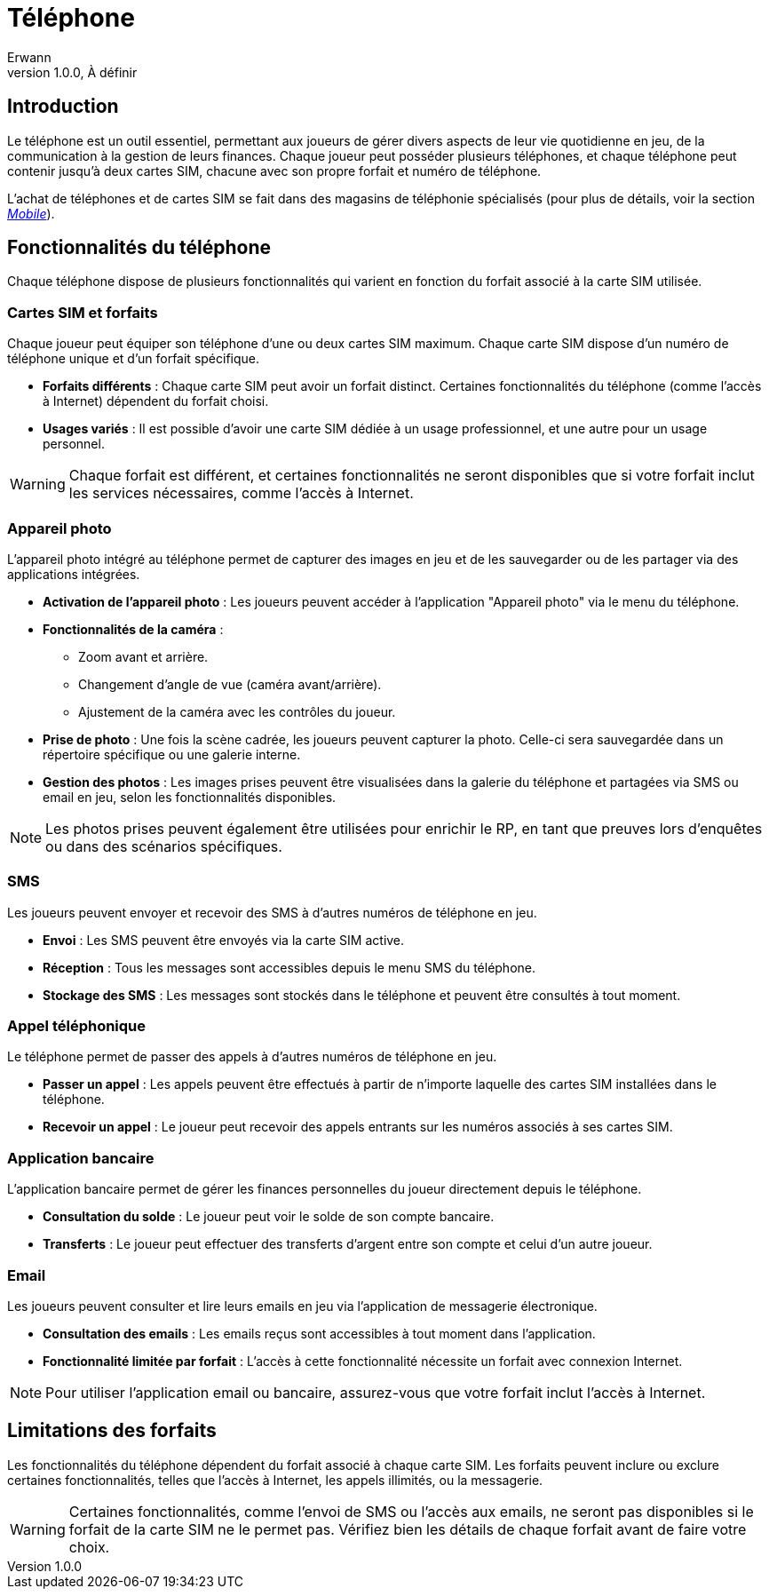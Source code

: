 = Téléphone
Erwann
v1.0.0, À définir

== Introduction

Le téléphone est un outil essentiel, permettant aux joueurs de gérer divers aspects de leur vie quotidienne en jeu, de la communication à la gestion de leurs finances. Chaque joueur peut posséder plusieurs téléphones, et chaque téléphone peut contenir jusqu'à deux cartes SIM, chacune avec son propre forfait et numéro de téléphone.

L'achat de téléphones et de cartes SIM se fait dans des magasins de téléphonie spécialisés (pour plus de détails, voir la section _xref:magasin/mobile.adoc[Mobile]_).

== Fonctionnalités du téléphone

Chaque téléphone dispose de plusieurs fonctionnalités qui varient en fonction du forfait associé à la carte SIM utilisée.

=== Cartes SIM et forfaits

Chaque joueur peut équiper son téléphone d'une ou deux cartes SIM maximum. Chaque carte SIM dispose d’un numéro de téléphone unique et d’un forfait spécifique.

- **Forfaits différents** : Chaque carte SIM peut avoir un forfait distinct. Certaines fonctionnalités du téléphone (comme l'accès à Internet) dépendent du forfait choisi.
- **Usages variés** : Il est possible d'avoir une carte SIM dédiée à un usage professionnel, et une autre pour un usage personnel.

[WARNING]
====
Chaque forfait est différent, et certaines fonctionnalités ne seront disponibles que si votre forfait inclut les services nécessaires, comme l'accès à Internet.
====

=== Appareil photo

L'appareil photo intégré au téléphone permet de capturer des images en jeu et de les sauvegarder ou de les partager via des applications intégrées.

- **Activation de l'appareil photo** : Les joueurs peuvent accéder à l'application "Appareil photo" via le menu du téléphone.
- **Fonctionnalités de la caméra** : 
  * Zoom avant et arrière.
  * Changement d'angle de vue (caméra avant/arrière).
  * Ajustement de la caméra avec les contrôles du joueur.
- **Prise de photo** : Une fois la scène cadrée, les joueurs peuvent capturer la photo. Celle-ci sera sauvegardée dans un répertoire spécifique ou une galerie interne.
- **Gestion des photos** : Les images prises peuvent être visualisées dans la galerie du téléphone et partagées via SMS ou email en jeu, selon les fonctionnalités disponibles.

[NOTE]
====
Les photos prises peuvent également être utilisées pour enrichir le RP, en tant que preuves lors d'enquêtes ou dans des scénarios spécifiques.
====

=== SMS

Les joueurs peuvent envoyer et recevoir des SMS à d’autres numéros de téléphone en jeu. 

- **Envoi** : Les SMS peuvent être envoyés via la carte SIM active.
- **Réception** : Tous les messages sont accessibles depuis le menu SMS du téléphone.
- **Stockage des SMS** : Les messages sont stockés dans le téléphone et peuvent être consultés à tout moment.

=== Appel téléphonique

Le téléphone permet de passer des appels à d'autres numéros de téléphone en jeu.

- **Passer un appel** : Les appels peuvent être effectués à partir de n'importe laquelle des cartes SIM installées dans le téléphone.
- **Recevoir un appel** : Le joueur peut recevoir des appels entrants sur les numéros associés à ses cartes SIM.

=== Application bancaire

L'application bancaire permet de gérer les finances personnelles du joueur directement depuis le téléphone.

- **Consultation du solde** : Le joueur peut voir le solde de son compte bancaire.
- **Transferts** : Le joueur peut effectuer des transferts d’argent entre son compte et celui d’un autre joueur.

=== Email

Les joueurs peuvent consulter et lire leurs emails en jeu via l'application de messagerie électronique.

- **Consultation des emails** : Les emails reçus sont accessibles à tout moment dans l'application.
- **Fonctionnalité limitée par forfait** : L'accès à cette fonctionnalité nécessite un forfait avec connexion Internet.

[NOTE]
====
Pour utiliser l’application email ou bancaire, assurez-vous que votre forfait inclut l’accès à Internet.
====

== Limitations des forfaits

Les fonctionnalités du téléphone dépendent du forfait associé à chaque carte SIM. Les forfaits peuvent inclure ou exclure certaines fonctionnalités, telles que l'accès à Internet, les appels illimités, ou la messagerie.

[WARNING]
====
Certaines fonctionnalités, comme l'envoi de SMS ou l'accès aux emails, ne seront pas disponibles si le forfait de la carte SIM ne le permet pas. Vérifiez bien les détails de chaque forfait avant de faire votre choix.
==== 

